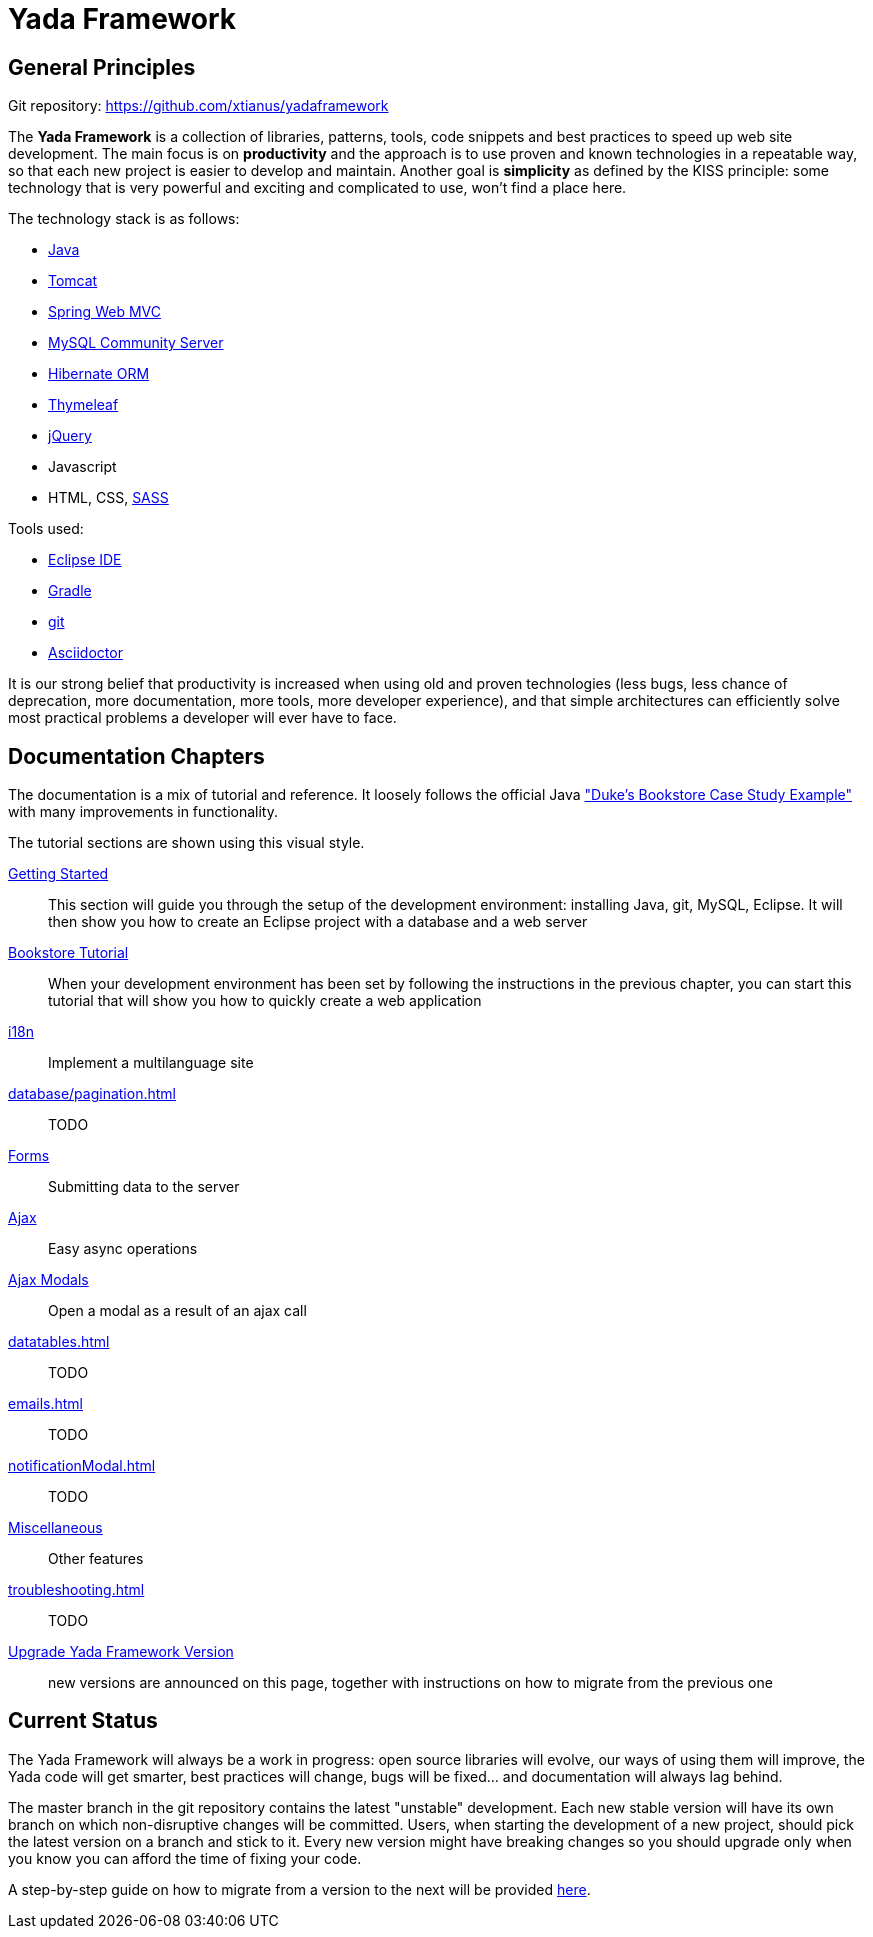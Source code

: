=  Yada Framework
:docinfo: shared

==  General Principles

Git repository: https://github.com/xtianus/yadaframework

The *Yada Framework* is a collection of libraries, patterns, tools, code snippets and best practices to speed up web site
development.
The main focus is on *productivity* and the approach is to use proven and known technologies
in a repeatable way, so that each new project is easier to develop and maintain.
Another goal is *simplicity* as defined by the KISS principle: some technology that is very powerful and exciting and
complicated to use, won't find a place here.

The technology stack is as follows:

* https://www.oracle.com/java/technologies/javase-downloads.html[Java^]
* https://tomcat.apache.org/download-80.cgi[Tomcat^]
* https://docs.spring.io/spring-framework/docs/current/reference/html/web.html[Spring Web MVC^]
* https://dev.mysql.com/downloads/mysql/[MySQL Community Server^]
* https://hibernate.org/orm/[Hibernate ORM^]
* https://www.thymeleaf.org/[Thymeleaf^]
* https://jquery.com/[jQuery^]
* Javascript
* HTML, CSS, https://sass-lang.com/[SASS^]

Tools used:

* https://www.eclipse.org/downloads/[Eclipse IDE^]
* https://gradle.org/[Gradle^]
* https://git-scm.com/[git^]
* https://asciidoctor.org/[Asciidoctor^]

It is our strong belief that productivity is increased when using old and proven technologies (less bugs,
less chance of deprecation, more documentation, more tools, more developer experience), and that
simple architectures can efficiently solve most practical problems a developer will ever have to face.

==  Documentation Chapters

The documentation is a mix of tutorial and reference. It loosely follows the official
Java https://eclipse-ee4j.github.io/jakartaee-tutorial/dukes-bookstore.html["Duke’s Bookstore Case Study Example"^] with many improvements in functionality.

[.bookstore]
--
The tutorial sections are shown using this visual style.
--

<<newEclipseProject.adoc#,Getting Started>>:: This section will guide you through the setup of the development environment: installing Java, git,
MySQL, Eclipse. It will then show you how to create an Eclipse project with a database and a web server

<<examples/bookstoreTutorial.adoc#,Bookstore Tutorial>>:: When your development environment has
been set by following the instructions in the previous chapter, you can start this tutorial
that will show you how to quickly create a web application

<<internationalization.adoc#,i18n>>:: Implement a multilanguage site

<<database/pagination.adoc#>>:: TODO

<<forms/overview.adoc#Forms,Forms>>:: Submitting data to the server

<<ajax.adoc#,Ajax>>:: Easy async operations

<<ajaxModal.adoc#, Ajax Modals>>:: Open a modal as a result of an ajax call

<<datatables.adoc#>>:: TODO

<<emails.adoc#>>:: TODO

<<notificationModal.adoc#>>:: TODO

<<misc.adoc#,Miscellaneous>>:: Other features

<<troubleshooting.adoc#>>:: TODO

<<upgrade.adoc#,Upgrade Yada Framework Version>>:: new versions are announced on this page, together
with instructions on how to migrate from the previous one

==  Current Status
The Yada Framework will always be a work in progress: open source libraries will evolve,
our ways of using them will improve, the Yada code will get smarter, best practices will change,
bugs will be fixed... and documentation will always lag behind.

The master branch in the git repository contains the latest "unstable" development.
Each new stable version will have its own branch on which non-disruptive changes will be committed.
Users, when starting the development of a new project, should pick the latest version on a branch and stick to it.
Every new version might have breaking changes so you should upgrade only when you know you can afford the time of
fixing your code.

A step-by-step guide on how to migrate from a version to the next will be provided <<upgrade.adoc#,here>>.







